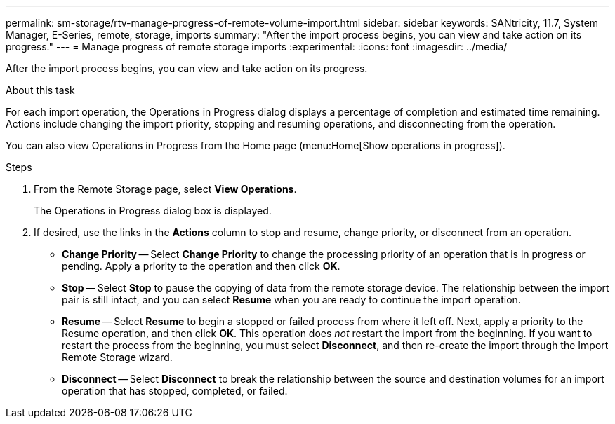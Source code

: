 ---
permalink: sm-storage/rtv-manage-progress-of-remote-volume-import.html
sidebar: sidebar
keywords: SANtricity, 11.7, System Manager, E-Series, remote, storage, imports
summary: "After the import process begins, you can view and take action on its progress."
---
= Manage progress of remote storage imports
:experimental:
:icons: font
:imagesdir: ../media/

[.lead]
After the import process begins, you can view and take action on its progress.

.About this task

For each import operation, the Operations in Progress dialog displays a percentage of completion and estimated time remaining. Actions include changing the import priority, stopping and resuming operations, and disconnecting from the operation.

You can also view Operations in Progress from the Home page (menu:Home[Show operations in progress]).

.Steps

. From the Remote Storage page, select *View Operations*.
+
The Operations in Progress dialog box is displayed.

. If desired, use the links in the *Actions* column to stop and resume, change priority, or disconnect from an operation.
 ** *Change Priority* -- Select *Change Priority* to change the processing priority of an operation that is in progress or pending. Apply a priority to the operation and then click *OK*.
 ** *Stop* -- Select *Stop* to pause the copying of data from the remote storage device. The relationship between the import pair is still intact, and you can select *Resume* when you are ready to continue the import operation.
 ** *Resume* -- Select *Resume* to begin a stopped or failed process from where it left off. Next, apply a priority to the Resume operation, and then click *OK*. This operation does _not_ restart the import from the beginning. If you want to restart the process from the beginning, you must select *Disconnect*, and then re-create the import through the Import Remote Storage wizard.
 ** *Disconnect* -- Select *Disconnect* to break the relationship between the source and destination volumes for an import operation that has stopped, completed, or failed.
